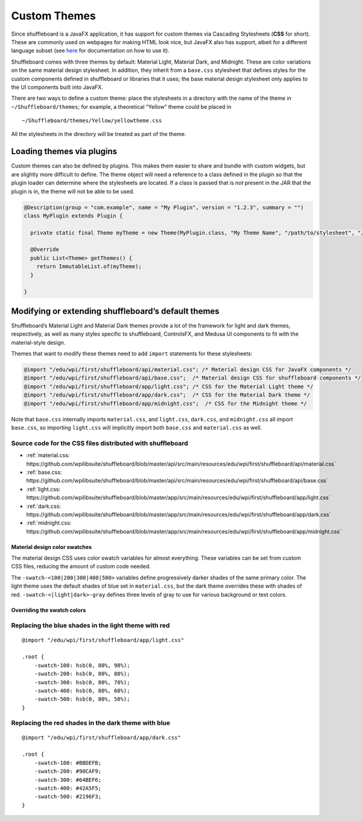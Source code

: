 Custom Themes
=============

Since shuffleboard is a JavaFX application, it has support for custom
themes via Cascading Stylesheets (**CSS** for short). These are commonly
used on webpages for making HTML look nice, but JavaFX also has
support, albeit for a different language subset (see `here <https://openjfx.io/javadoc/11/javafx.graphics/javafx/scene/doc-files/cssref.html>`_ for documentation on how to use it).

Shuffleboard comes with three themes by default: Material Light,
Material Dark, and Midnight. These are color variations on the same
material design stylesheet. In addition, they inherit from a
``base.css`` stylesheet that defines styles for the custom components
defined in shuffleboard or libraries that it uses; the base material
design stylesheet only applies to the UI components built into JavaFX.

There are two ways to define a custom theme: place the stylesheets in a
directory with the name of the theme in ``~/Shuffleboard/themes``; for
example, a theoretical “Yellow” theme could be placed in

::

   ~/Shuffleboard/themes/Yellow/yellowtheme.css

All the stylesheets in the directory will be treated as part of the
theme.

Loading themes via plugins
--------------------------

Custom themes can also be defined by plugins. This makes them easier to
share and bundle with custom widgets, but are slightly more difficult to
define. The theme object will need a reference to a class defined in the
plugin so that the plugin loader can determine where the stylesheets are
located. If a class is passed that is *not* present in the JAR that the
plugin is in, the theme will not be able to be used.

.. code:: java

   @Description(group = "com.example", name = "My Plugin", version = "1.2.3", summary = "")
   class MyPlugin extends Plugin {

     private static final Theme myTheme = new Theme(MyPlugin.class, "My Theme Name", "/path/to/stylesheet", "/path/to/stylesheet", ...);

     @Override
     public List<Theme> getThemes() {
       return ImmutableList.of(myTheme);
     }

   }

Modifying or extending shuffleboard’s default themes
----------------------------------------------------

Shuffleboard’s Material Light and Material Dark themes provide a lot of
the framework for light and dark themes, respectively, as well as many
styles specific to shuffleboard, ControlsFX, and Medusa UI components to
fit with the material-style design.

Themes that want to modify these themes need to add ``import``
statements for these stylesheets:

.. code:: css

   @import "/edu/wpi/first/shuffleboard/api/material.css"; /* Material design CSS for JavaFX components */
   @import "/edu/wpi/first/shuffleboard/api/base.css";  /* Material design CSS for shuffleboard components */
   @import "/edu/wpi/first/shuffleboard/app/light.css"; /* CSS for the Material Light theme */
   @import "/edu/wpi/first/shuffleboard/app/dark.css";  /* CSS for the Material Dark theme */
   @import "/edu/wpi/first/shuffleboard/app/midnight.css";  /* CSS for the Midnight theme */

Note that ``base.css`` internally imports ``material.css``, and
``light.css``, ``dark.css``, and ``midnight.css`` all import
``base.css``, so importing ``light.css`` will implicitly import both
``base.css`` and ``material.css`` as well.

Source code for the CSS files distributed with shuffleboard
^^^^^^^^^^^^^^^^^^^^^^^^^^^^^^^^^^^^^^^^^^^^^^^^^^^^^^^^^^^^^^^^

- :ref:`material.css: https://github.com/wpilibsuite/shuffleboard/blob/master/api/src/main/resources/edu/wpi/first/shuffleboard/api/material.css`
- :ref:`base.css: https://github.com/wpilibsuite/shuffleboard/blob/master/api/src/main/resources/edu/wpi/first/shuffleboard/api/base.css`
- :ref:`light.css: https://github.com/wpilibsuite/shuffleboard/blob/master/app/src/main/resources/edu/wpi/first/shuffleboard/app/light.css`
- :ref:`dark.css: https://github.com/wpilibsuite/shuffleboard/blob/master/app/src/main/resources/edu/wpi/first/shuffleboard/app/dark.css`
- :ref:`midnight.css: https://github.com/wpilibsuite/shuffleboard/blob/master/app/src/main/resources/edu/wpi/first/shuffleboard/app/midnight.css`

Material design color swatches
""""""""""""""""""""""""""""""

The material design CSS uses color swatch variables for almost
everything. These variables can be set from custom CSS files, reducing
the amount of custom code needed.

The ``-swatch-<100|200|300|400|500>`` variables define progressively
darker shades of the same primary color. The light theme uses the
default shades of blue set in ``material.css``, but the dark theme
overrides these with shades of red. ``-swatch-<|light|dark>-gray``
defines three levels of gray to use for various background or text
colors.

Overriding the swatch colors
""""""""""""""""""""""""""""

Replacing the blue shades in the light theme with red
^^^^^^^^^^^^^^^^^^^^^^^^^^^^^^^^^^^^^^^^^^^^^^^^^^^^^

::

   @import "/edu/wpi/first/shuffleboard/app/light.css"

   .root {
       -swatch-100: hsb(0, 80%, 98%);
       -swatch-200: hsb(0, 80%, 88%);
       -swatch-300: hsb(0, 80%, 78%);
       -swatch-400: hsb(0, 80%, 68%);
       -swatch-500: hsb(0, 80%, 58%);
   }

Replacing the red shades in the dark theme with blue
^^^^^^^^^^^^^^^^^^^^^^^^^^^^^^^^^^^^^^^^^^^^^^^^^^^^

::

   @import "/edu/wpi/first/shuffleboard/app/dark.css"

   .root {
       -swatch-100: #BBDEFB;
       -swatch-200: #90CAF9;
       -swatch-300: #64BEF6;
       -swatch-400: #42A5F5;
       -swatch-500: #2196F3;
   }
